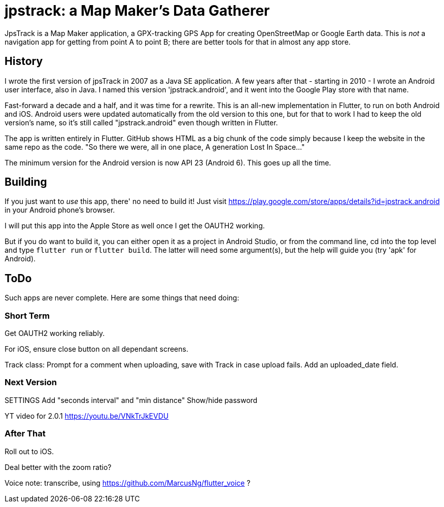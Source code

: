 = jpstrack: a Map Maker's Data Gatherer

JpsTrack is a Map Maker application,
a GPX-tracking GPS App for creating OpenStreetMap or Google Earth data.
This is _not_ a navigation app for getting from point A to point B;
there are better tools for that in almost any app store.

== History

I wrote the first version of jpsTrack in 2007 as a Java SE application.
A few years after that - starting in 2010 - I wrote an Android user interface,
also in Java. I named this version 'jpstrack.android', and it went into the
Google Play store with that name.

Fast-forward a decade and a half, and it was time for a rewrite.
This is an all-new implementation in Flutter, to run on both Android and iOS.
Android users were updated automatically from the old version
to this one, but for that to work I had to keep the old version's name,
so it's still called "jpstrack.android" even though written in Flutter.

The app is written entirely in Flutter. GitHub shows HTML as a big chunk
of the code simply because I keep the website in the same repo as the code.
"So there we were, all in one place, A generation Lost In Space..."

The minimum version for the Android version is now API 23 (Android 6).
This goes up all the time.

== Building

If you just want to _use_ this app, there' no need to build it!
Just visit https://play.google.com/store/apps/details?id=jpstrack.android[]
in your Android phone's browser.

I will put this app into the Apple Store as well once I get the OAUTH2 working.

But if you do want to build it, you can either open it as a project in Android Studio,
or from the command line, cd into the top level and type `flutter run` or `flutter build`.
The latter will need some argument(s), but the help will guide you (try 'apk' for Android).

== ToDo

Such apps are never complete. Here are some things that need doing:

=== Short Term

Get OAUTH2 working reliably.

For iOS, ensure close button on all dependant screens.

Track class:
	Prompt for a comment when uploading, save with Track in case upload fails.
	Add an uploaded_date field.

=== Next Version

SETTINGS
	Add "seconds interval" and "min distance"
	Show/hide password

YT video for 2.0.1 https://youtu.be/VNkTrJkEVDU

=== After That

Roll out to iOS.

Deal better with the zoom ratio?

Voice note: transcribe, using https://github.com/MarcusNg/flutter_voice ?

